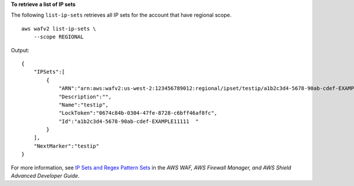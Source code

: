 **To retrieve a list of IP sets**

The following ``list-ip-sets`` retrieves all IP sets for the account that have regional scope. ::

    aws wafv2 list-ip-sets \
        --scope REGIONAL

Output::

    {
        "IPSets":[
            {
                "ARN":"arn:aws:wafv2:us-west-2:123456789012:regional/ipset/testip/a1b2c3d4-5678-90ab-cdef-EXAMPLE11111",
                "Description":"",
                "Name":"testip",
                "LockToken":"0674c84b-0304-47fe-8728-c6bff46af8fc",
                "Id":"a1b2c3d4-5678-90ab-cdef-EXAMPLE11111  "
            }
        ],
        "NextMarker":"testip"
    } 

For more information, see `IP Sets and Regex Pattern Sets <https://docs.aws.amazon.com/waf/latest/developerguide/waf-referenced-set-managing.html>`__ in the *AWS WAF, AWS Firewall Manager, and AWS Shield Advanced Developer Guide*.
